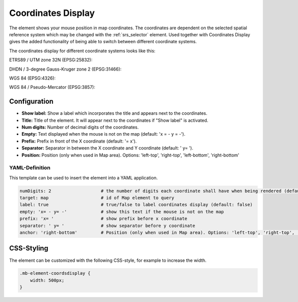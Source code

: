 .. _coordinates_display:

Coordinates Display
*******************

The element shows your mouse position in map coordinates.
The coordinates are dependent on the selected spatial reference system which may be changed with the :ref:`srs_selector` element.
Used together with Coordinates Display gives the added functionality of being able to switch between different coordinate systems.

The coordinates display for different coordinate systems looks like this:

ETRS89 / UTM zone 32N (EPSG:25832):

.. image:: ../../../figures/de/coordinates_display_etrs89_zone32.png
     :scale: 80

DHDN / 3-degree Gauss-Kruger zone 2 (EPSG:31466):

.. image:: ../../../figures/de/coordinates_display_gauss_krueger_zone2.png
     :scale: 80

WGS 84 (EPSG:4326):

.. image:: ../../../figures/de/coordinates_display_wgs84.png
     :scale: 80

WGS 84 / Pseudo-Mercator (EPSG:3857):

.. image:: ../../../figures/de/coordinates_display_wgs84_pseudo_mercator.png
     :scale: 80


Configuration
=============

.. image:: ../../../figures/coordinates_display_configuration.png
     :scale: 70

* **Show label:** Show a label which incorporates the title and appears next to the coordinates.
* **Title:** Title of the element. It will appear next to the coordinates if "Show label" is activated.
* **Num digits:** Number of decimal digits of the coordinates.
* **Empty:** Text displayed when the mouse is not on the map (default: 'x = - y = -').
* **Prefix:** Prefix in front of the X coordinate (default: '= x').
* **Separator:** Separator in between the X coordinate and Y coordinate (default: ' y= ').
* **Position:** Position (only when used in Map area). Options: 'left-top', 'right-top', 'left-bottom', 'right-bottom'


YAML-Definition
---------------

This template can be used to insert the element into a YAML application.

.. code-block:: yaml

   numDigits: 2                   # the number of digits each coordinate shall have when being rendered (default: 2)
   target: map                    # id of Map element to query
   label: true                    # true/false to label coordinates display (default: false)
   empty: 'x= - y= -'             # show this text if the mouse is not on the map
   prefix: 'x= '                  # show prefix before x coordinate
   separator: ' y= '              # show separator before y coordinate
   anchor: 'right-bottom'         # Position (only when used in Map area). Options: 'left-top', 'right-top', 'left-bottom', 'right-bottom'


CSS-Styling
===========

The element can be customized with the following CSS-style, for example to increase the width.

.. code-block:: css

                .mb-element-coordsdisplay {
                    width: 500px;
                }

